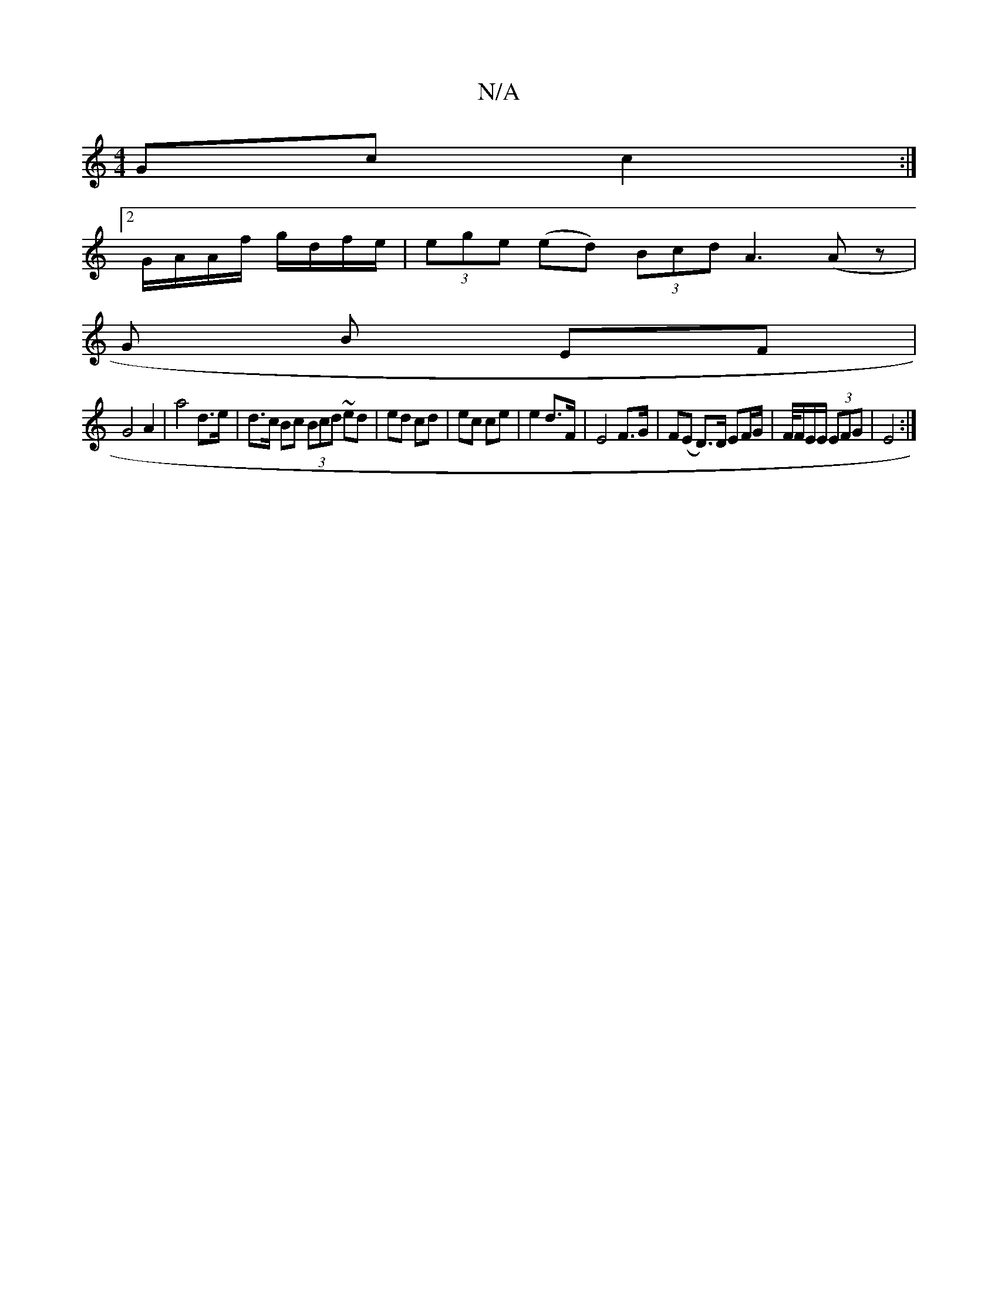 X:1
T:N/A
M:4/4
R:N/A
K:Cmajor
2 Gc c2 :|
[2 G/A/A/f/ g/d/f/e/ | (3ege (ed) (3Bcd A3 (Az |
G B EF |
G4 A2 | a4 d>e | d>c Bc (3Bcd ~ed|ed cd|ec ce | e2 d>F | E4 F>G | F(E D>)D EF/G/ | F/4F/E/E/ (3EFG | E4 :|

|:"Am"E3e A2 | B3 A BB 